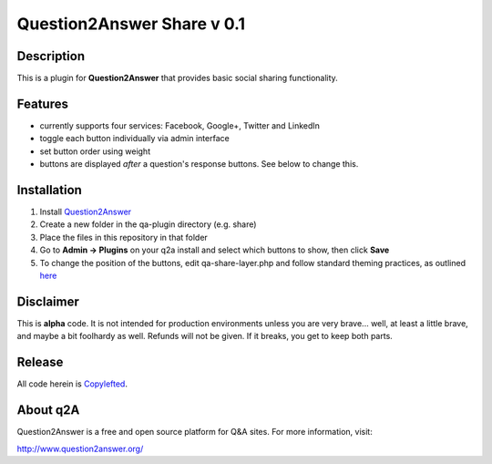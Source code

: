============================
Question2Answer Share v 0.1
============================
-----------
Description
-----------
This is a plugin for **Question2Answer** that provides basic social sharing functionality. 

--------
Features
--------
- currently supports four services: Facebook, Google+, Twitter and LinkedIn
- toggle each button individually via admin interface
- set button order using weight
- buttons are displayed *after* a question's response buttons.  See below to change this.

------------
Installation
------------
1. Install Question2Answer_
2. Create a new folder in the qa-plugin directory (e.g. share)
3. Place the files in this repository in that folder
4. Go to **Admin -> Plugins** on your q2a install and select which buttons to show, then click **Save**
5. To change the position of the buttons, edit qa-share-layer.php and follow standard theming practices, as outlined here_

.. _Question2Answer: http://www.question2answer.org/install.php

.. _here: http://www.question2answer.org/layers.php

----------
Disclaimer
----------
This is **alpha** code.  It is not intended for production environments unless you are very brave... well, at least a little brave, and maybe a bit foolhardy as well.  Refunds will not be given.  If it breaks, you get to keep both parts.

-------
Release
-------
All code herein is Copylefted_.

.. _Copylefted: http://en.wikipedia.org/wiki/Copyleft

---------
About q2A
---------
Question2Answer is a free and open source platform for Q&A sites. For more information, visit:

http://www.question2answer.org/

